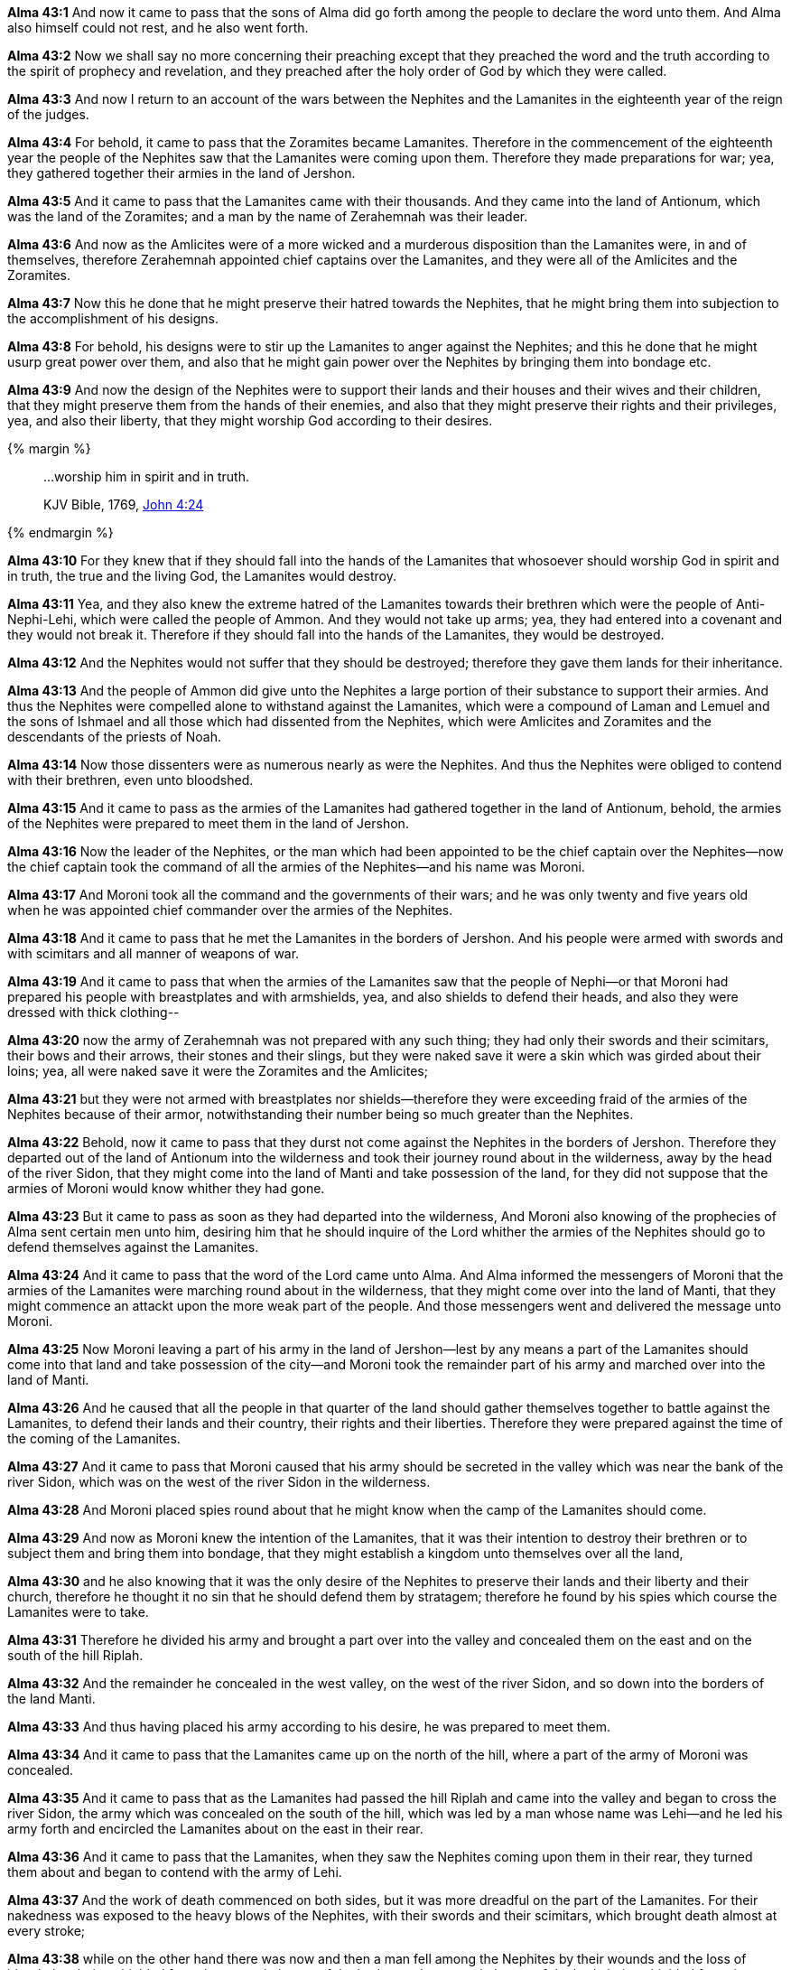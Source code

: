 *Alma 43:1* And now it came to pass that the sons of Alma did go forth among the people to declare the word unto them. And Alma also himself could not rest, and he also went forth.

*Alma 43:2* Now we shall say no more concerning their preaching except that they preached the word and the truth according to the spirit of prophecy and revelation, and they preached after the holy order of God by which they were called.

*Alma 43:3* And now I return to an account of the wars between the Nephites and the Lamanites in the eighteenth year of the reign of the judges.

*Alma 43:4* For behold, it came to pass that the Zoramites became Lamanites. Therefore in the commencement of the eighteenth year the people of the Nephites saw that the Lamanites were coming upon them. Therefore they made preparations for war; yea, they gathered together their armies in the land of Jershon.

*Alma 43:5* And it came to pass that the Lamanites came with their thousands. And they came into the land of Antionum, which was the land of the Zoramites; and a man by the name of Zerahemnah was their leader.

*Alma 43:6* And now as the Amlicites were of a more wicked and a murderous disposition than the Lamanites were, in and of themselves, therefore Zerahemnah appointed chief captains over the Lamanites, and they were all of the Amlicites and the Zoramites.

*Alma 43:7* Now this he done that he might preserve their hatred towards the Nephites, that he might bring them into subjection to the accomplishment of his designs.

*Alma 43:8* For behold, his designs were to stir up the Lamanites to anger against the Nephites; and this he done that he might usurp great power over them, and also that he might gain power over the Nephites by bringing them into bondage etc.

*Alma 43:9* And now the design of the Nephites were to support their lands and their houses and their wives and their children, that they might preserve them from the hands of their enemies, and also that they might preserve their rights and their privileges, yea, and also their liberty, that they might worship God according to their desires.

{% margin %}
____

...worship him in spirit and in truth.

[small]#KJV Bible, 1769, http://www.kingjamesbibleonline.org/John-Chapter-4/[John 4:24]#
____
{% endmargin %}

*Alma 43:10* For they knew that if they should fall into the hands of the Lamanites that whosoever should [highlight-orange]#worship God in spirit and in truth#, the true and the living God, the Lamanites would destroy.

*Alma 43:11* Yea, and they also knew the extreme hatred of the Lamanites towards their brethren which were the people of Anti-Nephi-Lehi, which were called the people of Ammon. And they would not take up arms; yea, they had entered into a covenant and they would not break it. Therefore if they should fall into the hands of the Lamanites, they would be destroyed.

*Alma 43:12* And the Nephites would not suffer that they should be destroyed; therefore they gave them lands for their inheritance.

*Alma 43:13* And the people of Ammon did give unto the Nephites a large portion of their substance to support their armies. And thus the Nephites were compelled alone to withstand against the Lamanites, which were a compound of Laman and Lemuel and the sons of Ishmael and all those which had dissented from the Nephites, which were Amlicites and Zoramites and the descendants of the priests of Noah.

*Alma 43:14* Now those dissenters were as numerous nearly as were the Nephites. And thus the Nephites were obliged to contend with their brethren, even unto bloodshed.

*Alma 43:15* And it came to pass as the armies of the Lamanites had gathered together in the land of Antionum, behold, the armies of the Nephites were prepared to meet them in the land of Jershon.

*Alma 43:16* Now the leader of the Nephites, or the man which had been appointed to be the chief captain over the Nephites--now the chief captain took the command of all the armies of the Nephites--and his name was Moroni.

*Alma 43:17* And Moroni took all the command and the governments of their wars; and he was only twenty and five years old when he was appointed chief commander over the armies of the Nephites.

*Alma 43:18* And it came to pass that he met the Lamanites in the borders of Jershon. And his people were armed with swords and with scimitars and all manner of weapons of war.

*Alma 43:19* And it came to pass that when the armies of the Lamanites saw that the people of Nephi--or that Moroni had prepared his people with breastplates and with armshields, yea, and also shields to defend their heads, and also they were dressed with thick clothing--

*Alma 43:20* now the army of Zerahemnah was not prepared with any such thing; they had only their swords and their scimitars, their bows and their arrows, their stones and their slings, but they were naked save it were a skin which was girded about their loins; yea, all were naked save it were the Zoramites and the Amlicites;

*Alma 43:21* but they were not armed with breastplates nor shields--therefore they were exceeding fraid of the armies of the Nephites because of their armor, notwithstanding their number being so much greater than the Nephites.

*Alma 43:22* Behold, now it came to pass that they durst not come against the Nephites in the borders of Jershon. Therefore they departed out of the land of Antionum into the wilderness and took their journey round about in the wilderness, away by the head of the river Sidon, that they might come into the land of Manti and take possession of the land, for they did not suppose that the armies of Moroni would know whither they had gone.

*Alma 43:23* But it came to pass as soon as they had departed into the wilderness, And Moroni also knowing of the prophecies of Alma sent certain men unto him, desiring him that he should inquire of the Lord whither the armies of the Nephites should go to defend themselves against the Lamanites.

*Alma 43:24* And it came to pass that the word of the Lord came unto Alma. And Alma informed the messengers of Moroni that the armies of the Lamanites were marching round about in the wilderness, that they might come over into the land of Manti, that they might commence an attackt upon the more weak part of the people. And those messengers went and delivered the message unto Moroni.

*Alma 43:25* Now Moroni leaving a part of his army in the land of Jershon--lest by any means a part of the Lamanites should come into that land and take possession of the city--and Moroni took the remainder part of his army and marched over into the land of Manti.

*Alma 43:26* And he caused that all the people in that quarter of the land should gather themselves together to battle against the Lamanites, to defend their lands and their country, their rights and their liberties. Therefore they were prepared against the time of the coming of the Lamanites.

*Alma 43:27* And it came to pass that Moroni caused that his army should be secreted in the valley which was near the bank of the river Sidon, which was on the west of the river Sidon in the wilderness.

*Alma 43:28* And Moroni placed spies round about that he might know when the camp of the Lamanites should come.

*Alma 43:29* And now as Moroni knew the intention of the Lamanites, that it was their intention to destroy their brethren or to subject them and bring them into bondage, that they might establish a kingdom unto themselves over all the land,

*Alma 43:30* and he also knowing that it was the only desire of the Nephites to preserve their lands and their liberty and their church, therefore he thought it no sin that he should defend them by stratagem; therefore he found by his spies which course the Lamanites were to take.

*Alma 43:31* Therefore he divided his army and brought a part over into the valley and concealed them on the east and on the south of the hill Riplah.

*Alma 43:32* And the remainder he concealed in the west valley, on the west of the river Sidon, and so down into the borders of the land Manti.

*Alma 43:33* And thus having placed his army according to his desire, he was prepared to meet them.

*Alma 43:34* And it came to pass that the Lamanites came up on the north of the hill, where a part of the army of Moroni was concealed.

*Alma 43:35* And it came to pass that as the Lamanites had passed the hill Riplah and came into the valley and began to cross the river Sidon, the army which was concealed on the south of the hill, which was led by a man whose name was Lehi--and he led his army forth and encircled the Lamanites about on the east in their rear.

*Alma 43:36* And it came to pass that the Lamanites, when they saw the Nephites coming upon them in their rear, they turned them about and began to contend with the army of Lehi.

*Alma 43:37* And the work of death commenced on both sides, but it was more dreadful on the part of the Lamanites. For their nakedness was exposed to the heavy blows of the Nephites, with their swords and their scimitars, which brought death almost at every stroke;

*Alma 43:38* while on the other hand there was now and then a man fell among the Nephites by their wounds and the loss of blood, they being shielded from the more vital parts of the body--or the more vital parts of the body being shielded from the strokes of the Lamanites by their breastplates and their armshields and their headplates. And thus the Nephites did carry on the work of death among the Lamanites.

*Alma 43:39* And it came to pass that the Lamanites became frightened because of the great destruction among them, even until they began to flee towards the river Sidon.

*Alma 43:40* And they were pursued by Lehi and his men. And they were driven by Lehi into the waters of Sidon, and they crossed the waters of Sidon. And Lehi retained his armies upon the bank of the river Sidon, that they should not cross.

*Alma 43:41* And it came to pass that Moroni and his army met the army of the Lamanites in the valley, on the other side of the river Sidon. And it came to pass that Moroni and his army began to fall upon them and to slay them.

*Alma 43:42* And it came to pass that the Lamanites did flee again before them towards the land of Manti, and they were met again by the armies of Moroni.

*Alma 43:43* Now in this case the Lamanites did fight exceedingly. Yea, never had the Lamanites been known to have fought with such exceeding great strength and courage, no, not even from the beginning.

*Alma 43:44* And they were inspired by the Zoramites and the Amlicites, which were their chief captains and leaders, and by Zerahemnah, who was their chief captain, or their chief leader and commander. Yea, they did fight like dragons. And many of the Nephites were slain by their hand; yea, for they did smite in two many of their headplates, and they did pierce many of their breastplates, and they did smite off many of their arms. And thus the Lamanites did smite in their fierce anger.

*Alma 43:45* Nevertheless the Nephites were inspired by a better cause. For they were not fighting for monarchy nor power, but they were fighting for their homes and their liberties, their wives and their children, and their all, yea, for their rights of worship and their church.

*Alma 43:46* And they were doing that which they felt it was the duty which they owed to their God; for the Lord had said unto them and also unto their fathers that inasmuch as ye are not guilty of the first offense neither the second, ye shall not suffer yourselves to be slain by the hands of your enemies.

*Alma 43:47* And again the Lord hath said that ye shall defend your families even unto bloodshed. Therefore for this cause were the Nephites contending with the Lamanites, to defend themselves and their families and their lands, their country and their rights and their religion.

*Alma 43:48* And it came to pass that when the men of Moroni saw the fierceness and the anger of the Lamanites, they were about to shrink and flee from them. And Moroni perceiving their intent sent forth and inspired their hearts with these thoughts, yea, the thoughts of their lands, their liberty, yea, their freedom from bondage.

*Alma 43:49* And it came to pass that they turned upon the Lamanites and they cried with one voice unto the Lord their God, for their liberty and their freedom from bondage.

*Alma 43:50* And they began to stand against the Lamanites with power. And in that selfsame hour that they cried unto the Lord for their freedom, the Lamanites began to flee before them; and they fled even to the waters of Sidon.

*Alma 43:51* Now the Lamanites were more numerous, yea, by more than double the number of the Nephites. Nevertheless they were driven, insomuch that they were gathered together in one body in the valley, upon the bank by the river Sidon.

*Alma 43:52* Therefore the armies of Moroni encircled them about, yea, even on both sides of the river; for behold, on the east were the men of Lehi.

*Alma 43:53* Therefore when Zerahemnah saw the men of Lehi on the east of the river Sidon and the armies of Moroni on the west of the river Sidon, that they were encircled about by the Nephites, they were struck with terror.

*Alma 43:54* Now Moroni, when he saw their terror, he commanded his men that they should stop shedding their blood.

